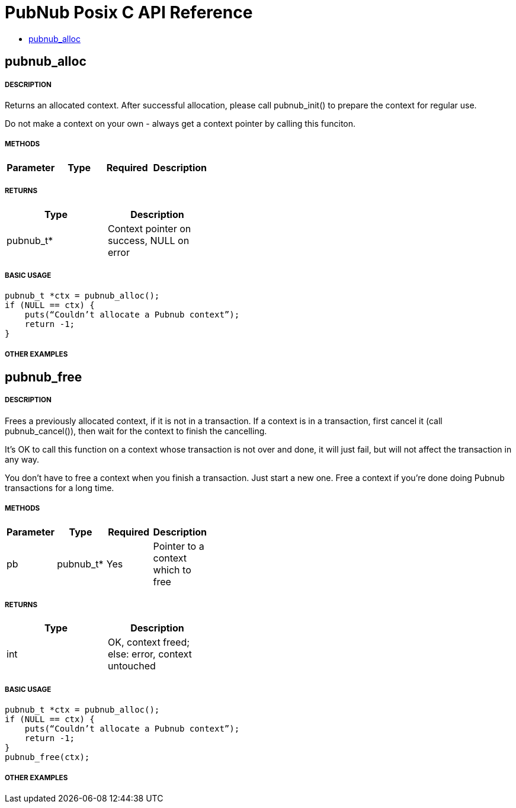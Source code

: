 = PubNub Posix C API Reference

* <<pubnub_alloc,pubnub_alloc>>


== pubnub_alloc

===== DESCRIPTION
Returns an allocated context. After successful allocation, please 
call pubnub_init() to prepare the context for regular use.

Do not make a context on your own - always get a context pointer
by calling this funciton.

===== METHODS

[width="40%",frame="topbot",options="header,footer"]
|======================
|Parameter | Type | Required | Description
|======================

===== RETURNS
[width="40%",frame="topbot",options="header,footer"]
|======================
| Type | Description
| pubnub_t* | Context pointer on success, NULL on error
|======================

===== BASIC USAGE
```
pubnub_t *ctx = pubnub_alloc();
if (NULL == ctx) {
    puts(“Couldn’t allocate a Pubnub context”);
    return -1;
}
```


===== OTHER EXAMPLES


== pubnub_free

===== DESCRIPTION
Frees a previously allocated context, if it is not in a transaction. 
If a context is in a transaction, first cancel it (call pubnub_cancel()), 
then wait for the context to finish the cancelling.

It's OK to call this function on a context whose transaction is
not over and done, it will just fail, but will not affect the
transaction in any way.

You don't have to free a context when you finish a transaction.
Just start a new one. Free a context if you're done doing Pubnub
transactions for a long time.

===== METHODS

[width="40%",frame="topbot",options="header,footer"]
|======================
|Parameter | Type | Required | Description
| pb | pubnub_t* | Yes | Pointer to a context which to free
|======================

===== RETURNS
[width="40%",frame="topbot",options="header,footer"]
|======================
| Type | Description
| int | OK, context freed; else: error, context untouched
|======================

===== BASIC USAGE
```
pubnub_t *ctx = pubnub_alloc();
if (NULL == ctx) {
    puts(“Couldn’t allocate a Pubnub context”);
    return -1;
}
pubnub_free(ctx);
```


===== OTHER EXAMPLES
